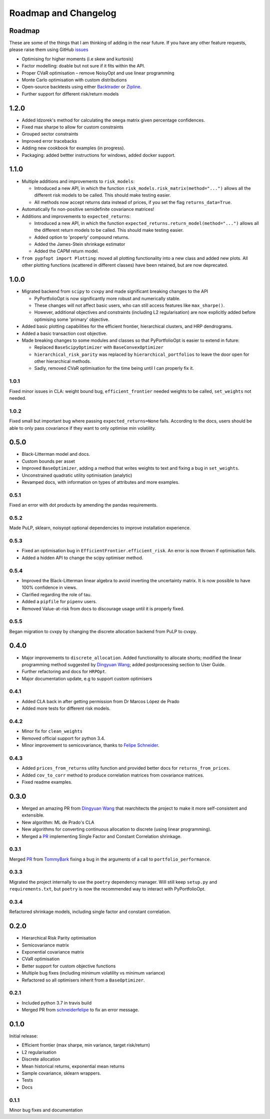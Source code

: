 .. _roadmap:

#####################
Roadmap and Changelog
#####################


Roadmap
=======

These are some of the things that I am thinking of adding in the near future. If you
have any other feature requests, please raise them using GitHub
`issues <https://github.com/robertmartin8/PyPortfolioOpt/issues>`_

- Optimising for higher moments (i.e skew and kurtosis)
- Factor modelling: doable but not sure if it fits within the API.
- Proper CVaR optimisation – remove NoisyOpt and use linear programming
- Monte Carlo optimisation with custom distributions
- Open-source backtests using either `Backtrader <https://www.backtrader.com/>`_ or
  `Zipline <https://github.com/quantopian/zipline>`_.
- Further support for different risk/return models

1.2.0
=====

- Added Idzorek's method for calculating the ``omega`` matrix given percentage confidences.
- Fixed max sharpe to allow for custom constraints
- Grouped sector constraints
- Improved error tracebacks
- Adding new cookbook for examples (in progress).
- Packaging: added bettter instructions for windows, added docker support.


1.1.0
=====

- Multiple additions and improvements to ``risk_models``:
    
  - Introduced a new API, in which the function ``risk_models.risk_matrix(method="...")`` allows
    all the different risk models to be called. This should make testing easier.
  - All methods now accept returns data instead of prices, if you set the flag ``returns_data=True``.
- Automatically fix non-positive semidefinite covariance matrices!

- Additions and improvements to ``expected_returns``:

  - Introduced a new API, in which the function ``expected_returns.return_model(method="...")`` allows
    all the different return models to be called. This should make testing easier.
  - Added option to 'properly' compound returns.
  - Added the James-Stein shrinkage estimator
  - Added the CAPM return model.

- ``from pypfopt import Plotting``: moved all plotting functionality into a new class and added
  new plots. All other plotting functions (scattered in different classes) have been retained,
  but are now deprecated.


1.0.0
=====

- Migrated backend from ``scipy`` to ``cvxpy`` and made significant breaking changes to the API

  - PyPortfolioOpt is now significantly more robust and numerically stable.
  - These changes will not affect basic users, who can still access features like ``max_sharpe()``.
  - However, additional objectives and constraints (including L2 regularisation) are now 
    explicitly added before optimising some 'primary' objective.

- Added basic plotting capabilities for the efficient frontier, hierarchical clusters, 
  and HRP dendrograms.
- Added a basic transaction cost objective.
- Made breaking changes to some modules and classes so that PyPortfolioOpt is easier to extend
  in future:
  
  - Replaced ``BaseScipyOptimizer`` with ``BaseConvexOptimizer``
  - ``hierarchical_risk_parity`` was replaced by ``hierarchical_portfolios`` to leave the door open for other hierarchical methods.
  - Sadly, removed CVaR optimisation for the time being until I can properly fix it.

1.0.1
-----

Fixed minor issues in CLA: weight bound bug, ``efficient_frontier`` needed weights to be called, ``set_weights`` not needed.

1.0.2
-----

Fixed small but important bug where passing ``expected_returns=None`` fails. According to the docs, users
should be able to only pass covariance if they want to only optimise min volatility.


0.5.0
=====

- Black-Litterman model and docs.
- Custom bounds per asset
- Improved ``BaseOptimizer``, adding a method that writes weights
  to text and fixing a bug in ``set_weights``.
- Unconstrained quadratic utility optimisation (analytic)
- Revamped docs, with information on types of attributes and
  more examples.

0.5.1
-----

Fixed an error with dot products by amending the pandas requirements.

0.5.2
-----

Made PuLP, sklearn, noisyopt optional dependencies to improve installation
experience.

0.5.3
-----

- Fixed an optimisation bug in ``EfficientFrontier.efficient_risk``. An error is now
  thrown if optimisation fails.
- Added a hidden API to change the scipy optimiser method. 

0.5.4
-----

- Improved the Black-Litterman linear algebra to avoid inverting the uncertainty matrix. 
  It is now possible to have 100% confidence in views.
- Clarified regarding the role of tau.
- Added a ``pipfile`` for ``pipenv`` users.
- Removed Value-at-risk from docs to discourage usage until it is properly fixed.

0.5.5
-----

Began migration to cvxpy by changing the discrete allocation backend from PuLP to cvxpy. 

0.4.0
=====

- Major improvements to ``discrete_allocation``. Added functionality to allocate shorts;
  modified the linear programming method suggested by `Dingyuan Wang <https://github.com/gumblex>`_;
  added postprocessing section to User Guide.
- Further refactoring and docs for ``HRPOpt``.
- Major documentation update, e.g to support custom optimisers

0.4.1
-----

- Added CLA back in after getting permission from Dr Marcos López de Prado
- Added more tests for different risk models.

0.4.2
-----

- Minor fix for ``clean_weights``
- Removed official support for python 3.4.
- Minor improvement to semicovariance, thanks to `Felipe Schneider <https://github.com/schneiderfelipe>`_.

0.4.3
-----

- Added ``prices_from_returns`` utility function and provided better docs for ``returns_from_prices``.
- Added ``cov_to_corr`` method to produce correlation matrices from covariance matrices.
- Fixed readme examples.



0.3.0
=====

- Merged an amazing PR from `Dingyuan Wang <https://github.com/gumblex>`_ that rearchitects
  the project to make it more self-consistent and extensible.
- New algorithm: ML de Prado's CLA
- New algorithms for converting continuous allocation to discrete (using linear
  programming).
- Merged a `PR <https://github.com/robertmartin8/PyPortfolioOpt/pull/22>`__ implementing Single Factor and
  Constant Correlation shrinkage.

0.3.1
-----

Merged `PR <https://github.com/robertmartin8/PyPortfolioOpt/pull/23>`__ from `TommyBark <https://github.com/TommyBark>`_ 
fixing a bug in the arguments of a call to ``portfolio_performance``.

0.3.3
-----

Migrated the project internally to use the ``poetry`` dependency manager. Will still keep ``setup.py`` and ``requirements.txt``, but ``poetry`` is now the recommended way to interact with PyPortfolioOpt.

0.3.4
-----

Refactored shrinkage models, including single factor and constant correlation.



0.2.0
=====

- Hierarchical Risk Parity optimisation
- Semicovariance matrix
- Exponential covariance matrix
- CVaR optimisation
- Better support for custom objective functions
- Multiple bug fixes (including minimum volatility vs minimum variance)
- Refactored so all optimisers inherit from a ``BaseOptimizer``.

0.2.1
-----

- Included python 3.7 in travis build
- Merged PR from `schneiderfelipe <https://github.com/schneiderfelipe>`_ to fix an error message.


0.1.0
=====

Initial release:

- Efficient frontier (max sharpe, min variance, target risk/return)
- L2 regularisation
- Discrete allocation
- Mean historical returns, exponential mean returns
- Sample covariance, sklearn wrappers.
- Tests
- Docs

0.1.1
-----

Minor bug fixes and documentation
